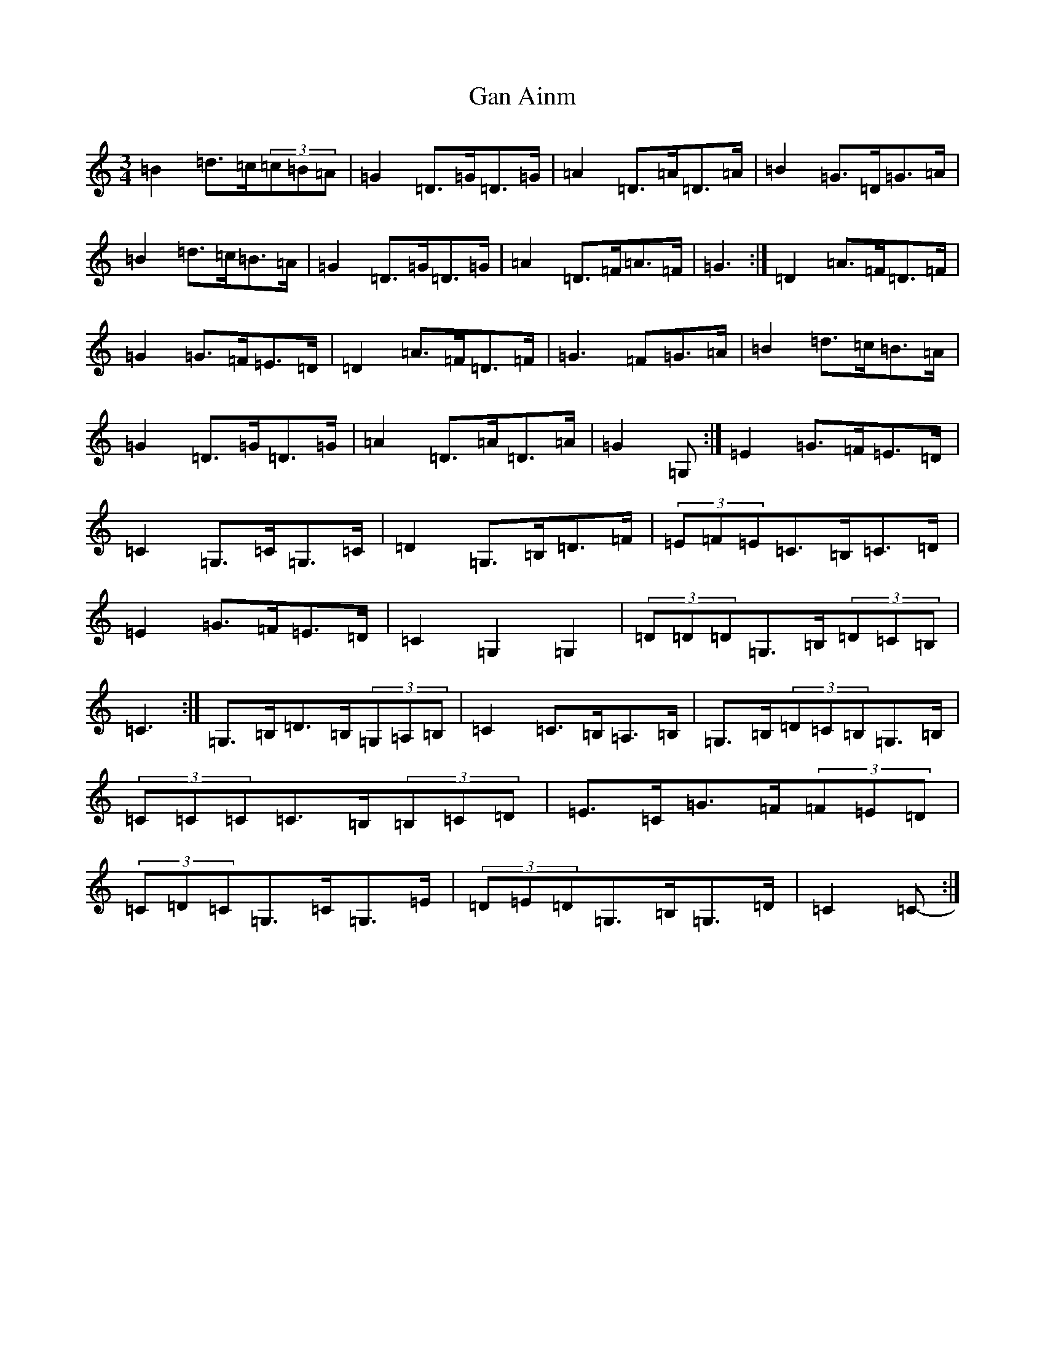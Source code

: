 X: 7571
T: Gan Ainm
S: https://thesession.org/tunes/6328#setting18087
R: mazurka
M:3/4
L:1/8
K: C Major
=B2=d>=c(3=c=B=A|=G2=D>=G=D>=G|=A2=D>=A=D>=A|=B2=G>=D=G>=A|=B2=d>=c=B>=A|=G2=D>=G=D>=G|=A2=D>=F=A>=F|=G3:|=D2=A>=F=D>=F|=G2=G>=F=E>=D|=D2=A>=F=D>=F|=G3=F=G>=A|=B2=d>=c=B>=A|=G2=D>=G=D>=G|=A2=D>=A=D>=A|=G2=G,:|=E2=G>=F=E>=D|=C2=G,>=C=G,>=C|=D2=G,>=B,=D>=F|(3=E=F=E=C>=B,=C>=D|=E2=G>=F=E>=D|=C2=G,2=G,2|(3=D=D=D=G,>=B,(3=D=C=B,|=C3-:|=G,>=B,=D>=B,(3=G,=A,=B,|=C2=C>=B,=A,>=B,|=G,>=B,(3=D=C=B,=G,>=B,|(3=C=C=C=C>=B,(3=B,=C=D|=E>=C=G>=F(3=F=E=D|(3=C=D=C=G,>=C=G,>=E|(3=D=E=D=G,>=B,=G,>=D|=C2=C-:|